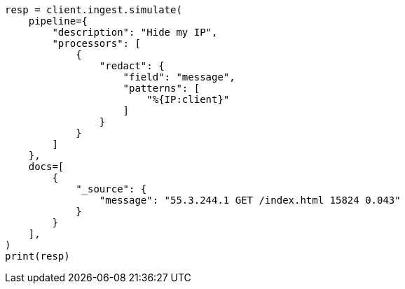 // This file is autogenerated, DO NOT EDIT
// ingest/processors/redact.asciidoc:50

[source, python]
----
resp = client.ingest.simulate(
    pipeline={
        "description": "Hide my IP",
        "processors": [
            {
                "redact": {
                    "field": "message",
                    "patterns": [
                        "%{IP:client}"
                    ]
                }
            }
        ]
    },
    docs=[
        {
            "_source": {
                "message": "55.3.244.1 GET /index.html 15824 0.043"
            }
        }
    ],
)
print(resp)
----
